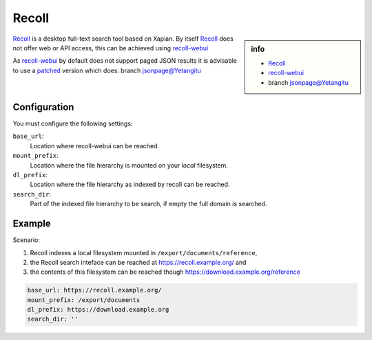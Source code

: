 .. _engine recoll:

======
Recoll
======

.. sidebar:: info

   - `Recoll <https://www.lesbonscomptes.com/recoll/>`_
   - `recoll-webui <https://github.com/koniu/recoll-webui>`_
   - branch `jsonpage@Yetangitu
     <https://github.com/Yetangitu/recoll-webui/tree/jsonpage.>`_

Recoll_ is a desktop full-text search tool based on Xapian. By itself Recoll_
does not offer web or API access, this can be achieved using recoll-webui_

.. _patched: https://github.com/koniu/recoll-webui/compare/master...Yetangitu:jsonpage

As recoll-webui_ by default does not support paged JSON results it is advisable
to use a patched_ version which does: branch `jsonpage@Yetangitu`_


Configuration
=============

You must configure the following settings:

``base_url``:
  Location where recoll-webui can be reached.

``mount_prefix``:
  Location where the file hierarchy is mounted on your *local* filesystem.

``dl_prefix``:
  Location where the file hierarchy as indexed by recoll can be reached.

``search_dir``:
  Part of the indexed file hierarchy to be search, if empty the full domain is
  searched.


Example
=======

Scenario:

#. Recoll indexes a local filesystem mounted in ``/export/documents/reference``,
#. the Recoll search inteface can be reached at https://recoll.example.org/ and
#. the contents of this filesystem can be reached though https://download.example.org/reference

.. code:: yaml

   base_url: https://recoll.example.org/
   mount_prefix: /export/documents
   dl_prefix: https://download.example.org
   search_dir: ''
